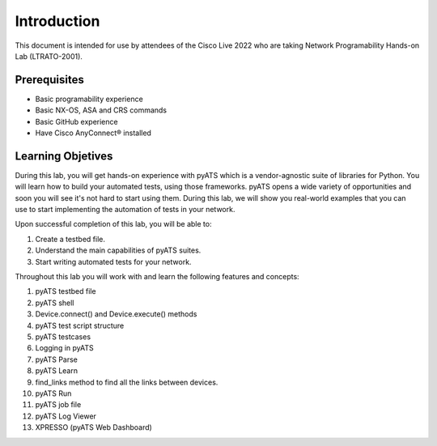 ############
Introduction
############

This document is intended for use by attendees of the Cisco Live 2022 who are taking Network Programability Hands-on Lab (LTRATO-2001).

Prerequisites
=============

- Basic programability experience
- Basic NX-OS, ASA and CRS commands
- Basic GitHub experience
- Have Cisco AnyConnect® installed 


Learning Objetives
==================

During this lab, you will get hands-on experience with pyATS which is a vendor-agnostic suite of libraries for Python. You will learn how to build your automated tests, using those frameworks.
pyATS opens a wide variety of opportunities and soon you will see it's not hard to start using them.
During this lab, we will show you real-world examples that you can use to start implementing the automation of tests in your network. 

Upon successful completion of this lab, you will be able to:

#. Create a testbed file.
#. Understand the main capabilities of pyATS suites.
#. Start writing automated tests for your network.


Throughout this lab you will work with and learn the following features and concepts:

1.	pyATS testbed file
2.	pyATS shell
3.	Device.connect() and Device.execute() methods
4.	pyATS test script structure
5.	pyATS testcases
6.	Logging in pyATS
7.	pyATS Parse
8.	pyATS Learn
9.	find_links method to find all the links between devices.
10.	pyATS Run
11.	pyATS job file
12.	pyATS Log Viewer
13.	XPRESSO (pyATS Web Dashboard)


.. sectionauthor:: Luis Rueda <lurueda@cisco.com>, Jairo Leon <jaileon@cisco.com>
